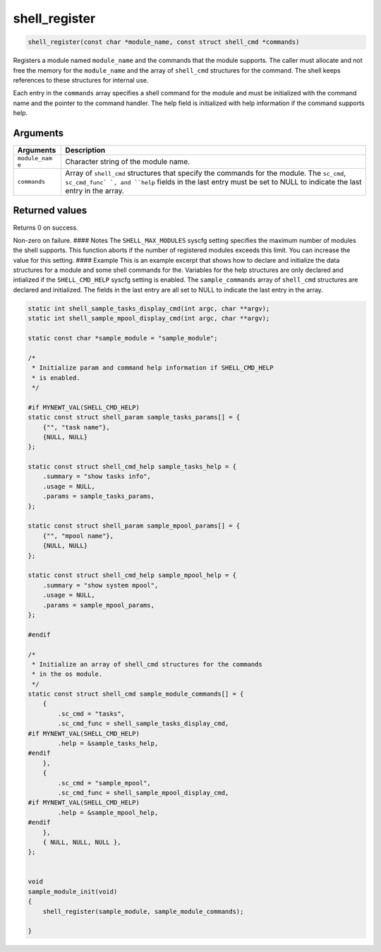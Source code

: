 shell\_register 
-----------------

.. code:: c

    shell_register(const char *module_name, const struct shell_cmd *commands)

Registers a module named ``module_name`` and the commands that the
module supports. The caller must allocate and not free the memory for
the ``module_name`` and the array of ``shell_cmd`` structures for the
command. The shell keeps references to these structures for internal
use.

Each entry in the ``commands`` array specifies a shell command for the
module and must be initialized with the command name and the pointer to
the command handler. The help field is initialized with help information
if the command supports help.

Arguments
^^^^^^^^^

+--------------+----------------+
| Arguments    | Description    |
+==============+================+
| ``module_nam | Character      |
| e``          | string of the  |
|              | module name.   |
+--------------+----------------+
| ``commands`` | Array of       |
|              | ``shell_cmd``  |
|              | structures     |
|              | that specify   |
|              | the commands   |
|              | for the        |
|              | module. The    |
|              | ``sc_cmd``,    |
|              | ``sc_cmd_func` |
|              | `,             |
|              | and ``help``   |
|              | fields in the  |
|              | last entry     |
|              | must be set to |
|              | NULL to        |
|              | indicate the   |
|              | last entry in  |
|              | the array.     |
+--------------+----------------+

Returned values
^^^^^^^^^^^^^^^

Returns 0 on success.

Non-zero on failure. #### Notes The ``SHELL_MAX_MODULES`` syscfg setting
specifies the maximum number of modules the shell supports. This
function aborts if the number of registered modules exceeds this limit.
You can increase the value for this setting. #### Example This is an
example excerpt that shows how to declare and initialize the data
structures for a module and some shell commands for the. Variables for
the help structures are only declared and intialized if the
``SHELL_CMD_HELP`` syscfg setting is enabled. The ``sample_commands``
array of ``shell_cmd`` structures are declared and initialized. The
fields in the last entry are all set to NULL to indicate the last entry
in the array.

.. code:: c

    static int shell_sample_tasks_display_cmd(int argc, char **argv);
    static int shell_sample_mpool_display_cmd(int argc, char **argv);

    static const char *sample_module = "sample_module";

    /* 
     * Initialize param and command help information if SHELL_CMD_HELP 
     * is enabled.
     */

    #if MYNEWT_VAL(SHELL_CMD_HELP)
    static const struct shell_param sample_tasks_params[] = {
        {"", "task name"},
        {NULL, NULL}
    };

    static const struct shell_cmd_help sample_tasks_help = {
        .summary = "show tasks info",
        .usage = NULL,
        .params = sample_tasks_params,
    };

    static const struct shell_param sample_mpool_params[] = {
        {"", "mpool name"},
        {NULL, NULL}
    };

    static const struct shell_cmd_help sample_mpool_help = {
        .summary = "show system mpool",
        .usage = NULL,
        .params = sample_mpool_params,
    };

    #endif 

    /* 
     * Initialize an array of shell_cmd structures for the commands
     * in the os module.
     */
    static const struct shell_cmd sample_module_commands[] = {
        {
            .sc_cmd = "tasks",
            .sc_cmd_func = shell_sample_tasks_display_cmd,
    #if MYNEWT_VAL(SHELL_CMD_HELP)
            .help = &sample_tasks_help,
    #endif
        },
        {
            .sc_cmd = "sample_mpool",
            .sc_cmd_func = shell_sample_mpool_display_cmd,
    #if MYNEWT_VAL(SHELL_CMD_HELP)
            .help = &sample_mpool_help,
    #endif
        },
        { NULL, NULL, NULL },
    };


    void
    sample_module_init(void)
    {
        shell_register(sample_module, sample_module_commands);
        
    }
